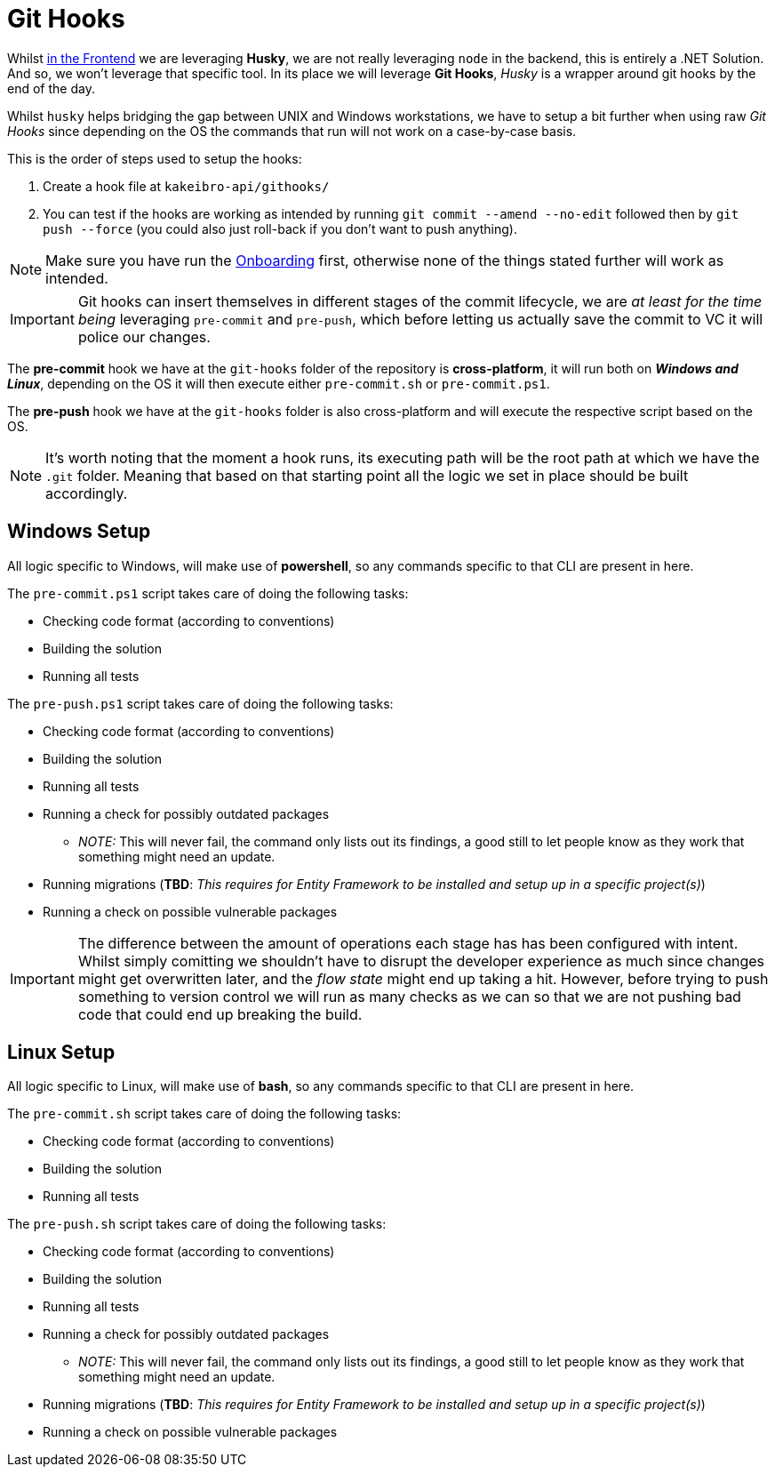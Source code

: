 = Git Hooks

Whilst xref:frontend:husky.adoc[in the Frontend] we are leveraging **Husky**, we are 
not really leveraging `node` in the backend, this is entirely a .NET Solution. And so, 
we won't leverage that specific tool. In its place we will leverage **Git Hooks**, 
_Husky_ is a wrapper around git hooks by the end of the day.

Whilst `husky` helps bridging the gap between UNIX and Windows workstations, we have to 
setup a bit further when using raw _Git Hooks_ since depending on the OS the commands 
that run will not work on a case-by-case basis.

This is the order of steps used to setup the hooks:

. Create a hook file at `kakeibro-api/githooks/`
. You can test if the hooks are working as intended by running `git commit --amend --no-edit` 
followed then by `git push --force` (you could also just roll-back if you don't want 
to push anything).

[NOTE]
====
Make sure you have run the xref:ROOT:onboarding/index.adoc[Onboarding] first, otherwise 
none of the things stated further will work as intended.
====

[IMPORTANT]
====
Git hooks can insert themselves in different stages of the commit lifecycle, we are 
_at least for the time being_ leveraging `pre-commit` and `pre-push`, which before letting us actually 
save the commit to VC it will police our changes.
====

The **pre-commit** hook we have at the `git-hooks` folder of the repository is **cross-platform**, 
it will run both on **_Windows and Linux_**, depending on the OS it will then execute either 
`pre-commit.sh` or `pre-commit.ps1`.

The **pre-push** hook we have at the `git-hooks` folder is also cross-platform and will 
execute the respective script based on the OS.

[NOTE]
====
It's worth noting that the moment a hook runs, its executing path will be the root path at 
which we have the `.git` folder. Meaning that based on that starting point all the logic 
we set in place should be built accordingly.
====

== Windows Setup

All logic specific to Windows, will make use of **powershell**, so any commands specific 
to that CLI are present in here.

The `pre-commit.ps1` script takes care of doing the following tasks:

* Checking code format (according to conventions)
* Building the solution
* Running all tests

The `pre-push.ps1` script takes care of doing the following tasks:

* Checking code format (according to conventions)
* Building the solution
* Running all tests
* Running a check for possibly outdated packages
** _NOTE:_ This will never fail, the command only lists out its findings, a good 
still to let people know as they work that something might need an update.
* Running migrations (**TBD**: _This requires for Entity Framework to be installed and 
setup up in a specific project(s)_)
* Running a check on possible vulnerable packages

[IMPORTANT]
====
The difference between the amount of operations each stage has has been configured with intent. 
Whilst simply comitting we shouldn't have to disrupt the developer experience as much since changes might 
get overwritten later, and the _flow state_ might end up taking a hit. However, before trying to push 
something to version control we will run as many checks as we can so that we are not pushing bad code 
that could end up breaking the build.
====

== Linux Setup

All logic specific to Linux, will make use of **bash**, so any commands specific 
to that CLI are present in here.

The `pre-commit.sh` script takes care of doing the following tasks:

* Checking code format (according to conventions)
* Building the solution
* Running all tests

The `pre-push.sh` script takes care of doing the following tasks:

* Checking code format (according to conventions)
* Building the solution
* Running all tests
* Running a check for possibly outdated packages
** _NOTE:_ This will never fail, the command only lists out its findings, a good 
still to let people know as they work that something might need an update.
* Running migrations (**TBD**: _This requires for Entity Framework to be installed and 
setup up in a specific project(s)_)
* Running a check on possible vulnerable packages